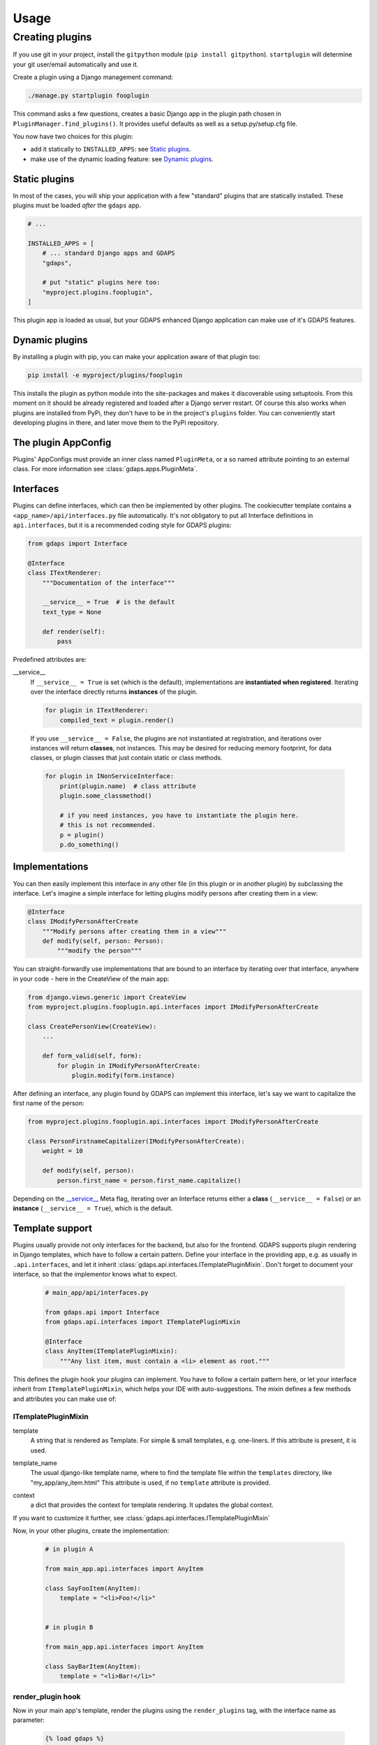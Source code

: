 .. usage:

*****
Usage
*****

Creating plugins
================
If you use git in your project, install the ``gitpython`` module (``pip install gitpython``). ``startplugin`` will determine your git user/email automatically and use it.

Create a plugin using a Django management command:

.. code-block:: bash

    ./manage.py startplugin fooplugin

This command asks a few questions, creates a basic Django app in the plugin path chosen in ``PluginManager.find_plugins()``. It provides useful defaults as well as a setup.py/setup.cfg file.

You now have two choices for this plugin:

* add it statically to ``INSTALLED_APPS``: see `Static plugins <#static-plugins>`_.
* make use of the dynamic loading feature: see `Dynamic plugins <#dynamic-plugins>`_.

Static plugins
--------------

In most of the cases, you will ship your application with a few
"standard" plugins that are statically installed. These plugins must be
loaded *after* the ``gdaps`` app.

.. code-block:: python

    # ...

    INSTALLED_APPS = [
        # ... standard Django apps and GDAPS
        "gdaps",

        # put "static" plugins here too:
        "myproject.plugins.fooplugin",
    ]

This plugin app is loaded as usual, but your GDAPS enhanced Django application
can make use of it's GDAPS features.

Dynamic plugins
---------------

By installing a plugin with pip, you can make your application
aware of that plugin too:

.. code:: bash

    pip install -e myproject/plugins/fooplugin

This installs the plugin as python module into the site-packages and
makes it discoverable using setuptools. From this moment on it should be
already registered and loaded after a Django server restart. Of course
this also works when plugins are installed from PyPi, they don't have to
be in the project's ``plugins`` folder. You can conveniently start
developing plugins in there, and later move them to the PyPi repository.


The plugin AppConfig
--------------------

Plugins' AppConfigs must provide an inner class named ``PluginMeta``, or a so named attribute pointing to an external class. For more information see :class:`gdaps.apps.PluginMeta`.

.. _Interfaces:

Interfaces
----------

Plugins can define interfaces, which can then be implemented by other
plugins. The cookiecutter template contains a ``<app_name>/api/interfaces.py`` file automatically.
It's not obligatory to put all Interface definitions in ``api.interfaces``, but it is a recommended coding style for GDAPS plugins:

.. code-block:: python

    from gdaps import Interface

    @Interface
    class ITextRenderer:
        """Documentation of the interface"""

        __service__ = True  # is the default
        text_type = None

        def render(self):
            pass

Predefined attributes are:

.. _service:

__service__
    If ``__service__ = True`` is set (which is the default), implementations are **instantiated when registered**. Iterating over the interface directly returns **instances** of the plugin.

    .. code-block:: python

        for plugin in ITextRenderer:
            compiled_text = plugin.render()

..

    If you use ``__service__ = False``, the plugins are not instantiated at registration, and
    iterations over instances will return **classes**, not instances.
    This may be desired for reducing memory footprint, for data classes, or plugin classes that just contain static or class methods.

    .. code-block:: python

        for plugin in INonServiceInterface:
            print(plugin.name)  # class attribute
            plugin.some_classmethod()

            # if you need instances, you have to instantiate the plugin here.
            # this is not recommended.
            p = plugin()
            p.do_something()

.. _Implementations:

Implementations
---------------

You can then easily implement this interface in any other file (in this
plugin or in another plugin) by subclassing the interface. Let's imagine a simple interface for letting plugins modify persons after creating them in a view:

.. code-block:: python

    @Interface
    class IModifyPersonAfterCreate
        """Modify persons after creating them in a view"""
        def modify(self, person: Person):
            """modify the person"""

You can straight-forwardly use implementations that are bound to an interface by iterating over that interface,
anywhere in your code - here in the CreateView of the main app:

.. code-block:: python

    from django.views.generic import CreateView
    from myproject.plugins.fooplugin.api.interfaces import IModifyPersonAfterCreate

    class CreatePersonView(CreateView):
        ...

        def form_valid(self, form):
            for plugin in IModifyPersonAfterCreate:
                plugin.modify(form.instance)

After defining an interface, any plugin found by GDAPS can implement this interface, let's say we want to capitalize the first name of the person:

.. code-block:: python

    from myproject.plugins.fooplugin.api.interfaces import IModifyPersonAfterCreate

    class PersonFirstnameCapitalizer(IModifyPersonAfterCreate):
        weight = 10

        def modify(self, person):
            person.first_name = person.first_name.capitalize()


Depending on the `__service__ <#service>`__ Meta flag, iterating over an Interface
returns either a **class** (``__service__ = False``) or an **instance** (``__service__ = True``), which is the default.


.. _template-support:

Template support
----------------

Plugins usually provide not only interfaces for the backend, but also for the frontend.
GDAPS supports plugin rendering in Django templates, which have to follow a certain
pattern. Define your interface in the providing app, e.g. as usually in
``.api.interfaces``, and let it inherit :class:`gdaps.api.interfaces.ITemplatePluginMixin`.
Don't forget to document your interface, so that the implementor knows what to expect.

    .. code-block:: python

        # main_app/api/interfaces.py

        from gdaps.api import Interface
        from gdaps.api.interfaces import ITemplatePluginMixin

        @Interface
        class AnyItem(ITemplatePluginMixin):
            """Any list item, must contain a <li> element as root."""

This defines the plugin hook your plugins can implement.
You have to follow a certain pattern here, or let your interface inherit from ``ITemplatePluginMixin``, which helps your IDE with auto-suggestions.
The mixin defines a few methods and attributes you can make use of:

ITemplatePluginMixin
^^^^^^^^^^^^^^^^^^^^
.. _template:

template
    A string that is rendered as Template. For simple & small templates, e.g. one-liners. If this attribute is present, it is used.

.. _template_name:

template_name
    The usual django-like template name, where to find the template file within the ``templates`` directory, like "my_app/any_item.html"
    This attribute is used, if no ``template`` attribute is provided.

.. _context:

context
    a dict that provides the context for template rendering. It updates the global context.

If you want to customize it further, see :class:`gdaps.api.interfaces.ITemplatePluginMixin`

Now, in your other plugins, create the implementation:

  .. code-block:: python

    # in plugin A

    from main_app.api.interfaces import AnyItem

    class SayFooItem(AnyItem):
        template = "<li>Foo!</li>"


    # in plugin B

    from main_app.api.interfaces import AnyItem

    class SayBarItem(AnyItem):
        template = "<li>Bar!</li>"

render_plugin hook
^^^^^^^^^^^^^^^^^^

Now in your main app's template, render the plugins using the ``render_plugins`` tag, with the interface name as parameter:

  .. code-block:: django

    {% load gdaps %}

    <h1>Plugin sandbox</h1>
    <ul>
        {% render_plugins IAnyItem %}
    </ul>

That's all. GDAPS finds any plugins implementing this interface and renders them, one after another, in place. In this example, the resulting HTML code would be:

  .. code-block:: html

    <li>Foo</li><li>Bar!</li>


As said before, the plugin templates can contain anything you like, not only ``<li>`` elements. You can use it for select options, cards on a dashboard, or whole page contents - it's up to you.


Extending Django's URL patterns
-------------------------------

To let your plugin define some URLs that are automatically detected by your Django application, you
have to add a code fragment to your global urls.py file:

.. code-block:: python

    from gdaps.pluginmanager import PluginManager
    urlpatterns = PluginManager.urlpatterns() + [
        # add your fixed, non-plugin paths here.
    ]


GDAPS then loads and imports all available plugins' *urls.py*  files,
collects their ``urlpatterns`` variables and includes them into merges them into the global urlpattern, using the ``app_name`` namespace defined in the plugin's urls.py:

.. code-block:: python

    from .views import MyUrlView, SomeViewSet
    from django.views.generic import TemplateView
    # fooplugin/urls.py

    app_name = "fooplugin"

    # This will be merged into the "fooplugin/" namespace
    urlpatterns = [
        path("", TemplateView("foo/index.html").as_view(), name="index"),
        path("detail/", MyUrlView.as_view(), name="detail"),

        # ...
    ]


GDAPS also lets your plugin create global, root URLs (not namespaced) by using ``root_urlpatterns``. This is because some plugins need to create global (e.g. API) URLS for frameworks like DRF, etc.

.. code-block:: python

    # This will be merged into the global urlpattern
    root_urlpatterns = [
        path("api/foo/", SomeViewSet.as_view(), name="api")
    ]

.. note::
    Plugins are responsible for their URLs and namespaces, and that they don't collide with others.



.. _Settings:

Per-plugin Settings
-------------------

GDAPS allows your application to have own settings for each plugin
easily, which provide defaults, and can be overridden in the global
``settings.py`` file. Look at the example conf.py file (created by
``./manage.py startplugin fooplugin``), and adapt to your needs:

.. code-block:: python

    from django.test.signals import setting_changed
    from gdaps.conf import PluginSettings

    NAMESPACE = "FOOPLUGIN"

    # Optional defaults. Leave empty if not needed.
    DEFAULTS = {
        "MY_SETTING": "somevalue",
        "FOO_PATH": "django.blah.foo",
        "BAR": [
            "baz",
            "buh",
        ],
    }

    # Optional list of settings that are allowed to be in "string import" notation. Leave empty if not needed.
    IMPORT_STRINGS = (
        "FOO_PATH"
    )

    # Optional list of settings that have been removed. Leave empty if not needed.
    REMOVED_SETTINGS = ( "FOO_SETTING" )


    fooplugin_settings = PluginSettings("FOOPLUGIN", None, DEFAULTS, IMPORT_STRINGS)

Detailed explanation:

DEFAULTS
   The ``DEFAULTS`` are, as the name says, a default array of settings. If
   ``fooplugin_setting.BLAH`` is not set by the user in settings.py, this
   default value is used.

IMPORT_STRINGS
   Settings in a *dotted* notation are evaluated, they return not the
   string, but the object they point to. If it does not exist, an
   ``ImportError`` is raised.

REMOVED_SETTINGS
   A list of settings that are forbidden to use. If accessed, an
   ``RuntimeError`` is raised.

   This allows very flexible settings - as dependant plugins can easily
   import the ``fooplugin_settings`` from your ``conf.py``.

   However, the created conf.py file is not needed, so if you don't use
   custom settings at all, just delete the file.


Admin site
----------
GDAPS provides support for the Django admin site. The built-in ``GdapsPlugin`` model automatically
are added to Django's admin site, and can be administered there.

.. note::

    As GdapsPlugin database entries must not be edited directly, they are shown read-only in the admin.
    **Please use the 'syncplugins' management command to
    update the fields from the file system.**
    However, you can enable/disable or hide/show plugins via the admin interface.

If you want to disable the built-in admin site for GDAPS, or provide a custom GDAPS ModelAdmin, you can do this using:

.. code-block:: python

    GDAPS = {
        "ADMIN": False
    }


Signals
^^^^^^^
If you are using Django signals in your plugin, we recommend to put them into a ``signals`` submodule. Import it then from the ``AppConfig.ready()`` method.

.. code-block:: python

        def ready(self):
            # Import signals if necessary:
            from . import signals  # NOQA

.. seealso::
    Don't overuse the ``ready`` method. Have a look at the `Django documentation of ready() <https://docs.djangoproject.com/en/2.2/ref/applications/#django.apps.AppConfig.ready>`_.
